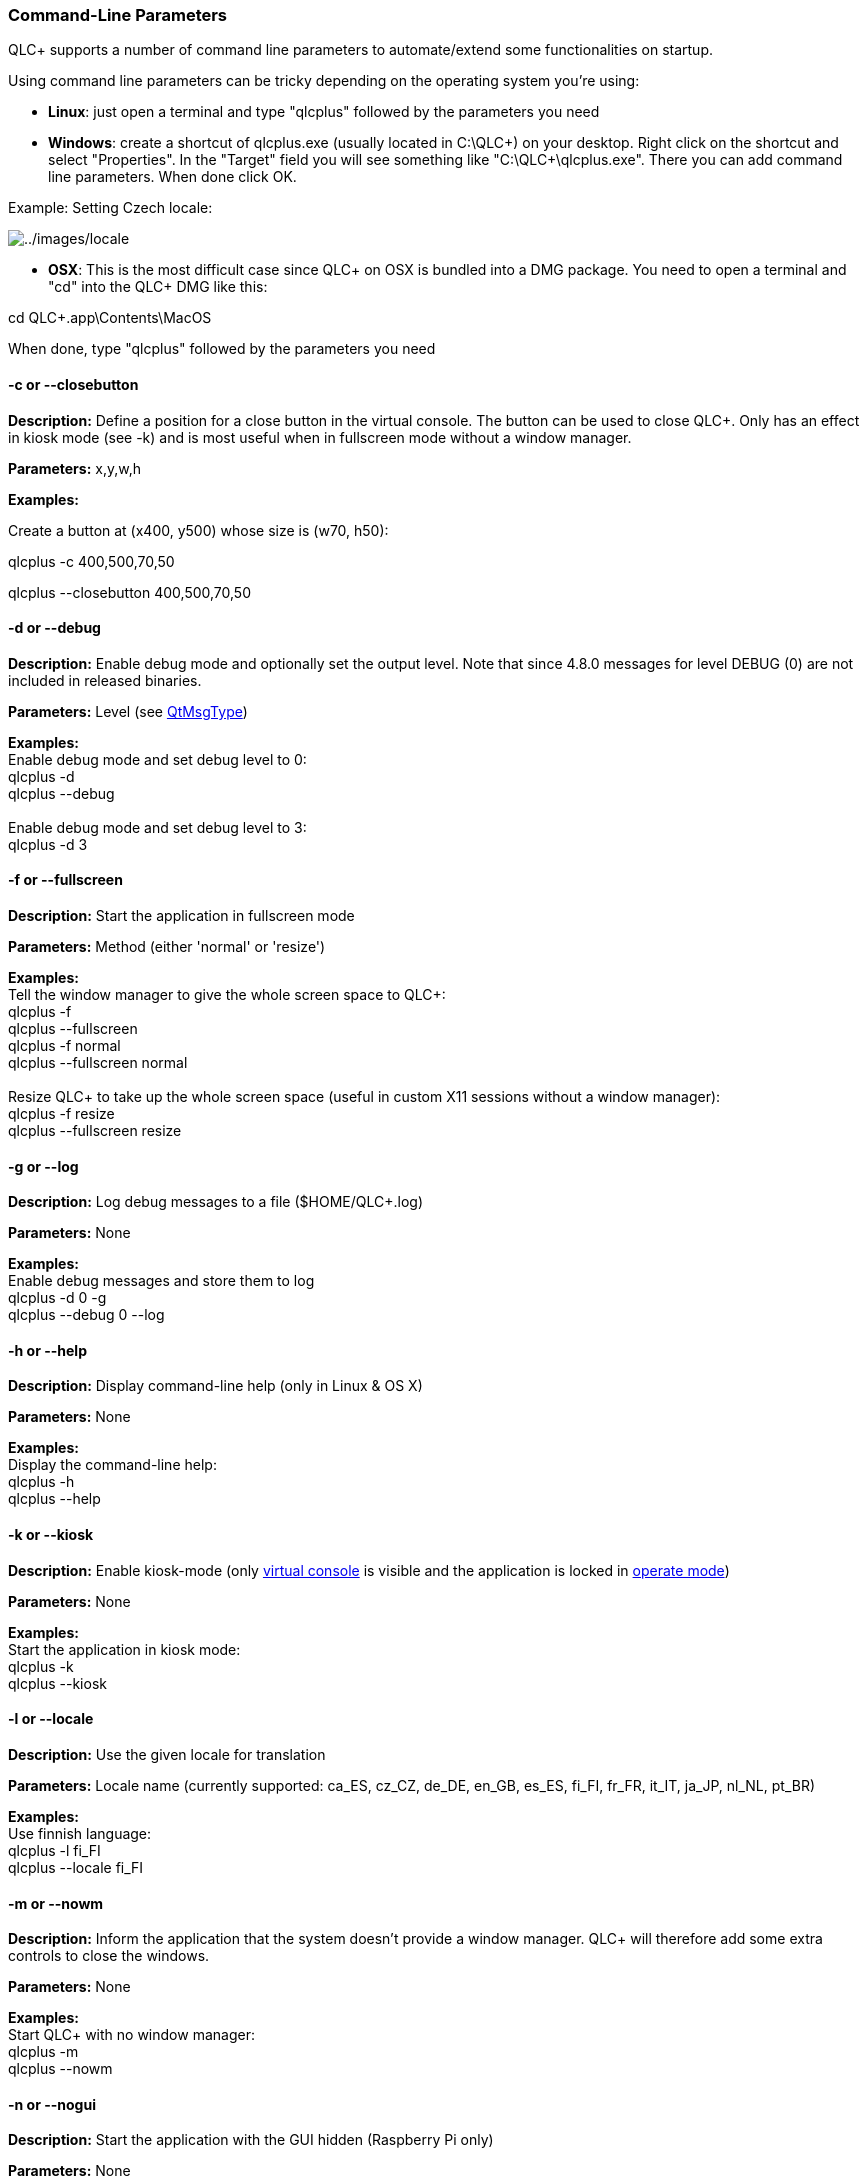 === Command-Line Parameters

QLC+ supports a number of command line parameters to automate/extend
some functionalities on startup.

Using command line parameters can be tricky depending on the operating
system you're using:

* *Linux*: just open a terminal and type "qlcplus" followed by the
parameters you need

* *Windows*: create a shortcut of qlcplus.exe (usually located in
C:\QLC+) on your desktop. Right click on the shortcut and select
"Properties". In the "Target" field you will see something like
"C:\QLC+\qlcplus.exe". There you can add command line parameters. When
done click OK.


Example: Setting Czech locale:

image:../images/locale.png[../images/locale]

* *OSX*: This is the most difficult case since QLC+ on OSX is bundled
into a DMG package. You need to open a terminal and "cd" into the QLC+
DMG like this:

cd QLC+.app\Contents\MacOS

When done, type "qlcplus" followed by the parameters you need

==== -c or --closebutton

*Description:* Define a position for a close button in the virtual
console. The button can be used to close QLC+. Only has an effect in
kiosk mode (see -k) and is most useful when in fullscreen mode without a
window manager.

*Parameters:* x,y,w,h

*Examples:*

Create a button at (x400, y500) whose size is (w70, h50):

qlcplus -c 400,500,70,50

qlcplus --closebutton 400,500,70,50


==== -d or --debug

*Description:* Enable debug mode and optionally set the output level.
Note that since 4.8.0 messages for level DEBUG (0) are not included in
released binaries.

*Parameters:* Level (see
https://doc.qt.io/qt-5/qtglobal.html#QtMsgType-enum[QtMsgType])

*Examples:* +
Enable debug mode and set debug level to 0: +
qlcplus -d +
qlcplus --debug +
 +
Enable debug mode and set debug level to 3: +
qlcplus -d 3 +

==== -f or --fullscreen

*Description:* Start the application in fullscreen mode

*Parameters:* Method (either 'normal' or 'resize')

*Examples:* +
Tell the window manager to give the whole screen space to QLC+: +
qlcplus -f +
qlcplus --fullscreen +
qlcplus -f normal +
qlcplus --fullscreen normal +
 +
Resize QLC+ to take up the whole screen space (useful in custom X11
sessions without a window manager): +
qlcplus -f resize +
qlcplus --fullscreen resize +

==== -g or --log

*Description:* Log debug messages to a file ($HOME/QLC+.log)

*Parameters:* None

*Examples:* +
Enable debug messages and store them to log +
qlcplus -d 0 -g +
qlcplus --debug 0 --log +

==== -h or --help

*Description:* Display command-line help (only in Linux & OS X)

*Parameters:* None

*Examples:* +
Display the command-line help: +
qlcplus -h +
qlcplus --help +

==== -k or --kiosk

*Description:* Enable kiosk-mode (only link:virtualconsole.html[virtual
console] is visible and the application is locked in
link:concept.html#Modes[operate mode])

*Parameters:* None

*Examples:* +
Start the application in kiosk mode: +
qlcplus -k +
qlcplus --kiosk +

==== -l or --locale

*Description:* Use the given locale for translation

*Parameters:* Locale name (currently supported: ca_ES, cz_CZ, de_DE,
en_GB, es_ES, fi_FI, fr_FR, it_IT, ja_JP, nl_NL, pt_BR)

*Examples:* +
Use finnish language: +
qlcplus -l fi_FI +
qlcplus --locale fi_FI +

==== -m or --nowm

*Description:* Inform the application that the system doesn't provide a
window manager. QLC+ will therefore add some extra controls to close the
windows.

*Parameters:* None

*Examples:* +
Start QLC+ with no window manager: +
qlcplus -m +
qlcplus --nowm +

==== -n or --nogui

*Description:* Start the application with the GUI hidden (Raspberry Pi
only)

*Parameters:* None

*Examples:* +
Start QLC+ with no visible GUI: +
qlcplus -n +
qlcplus --nogui +

==== -o or --open

*Description:* Open the given workspace file

*Parameters:* File name

*Examples:* +
Open mydesk.qxw: +
qlcplus -o mydesk.qxw +
qlcplus --open mydesk.qxw +

==== -p or --operate

*Description:* Start the application in link:concept.html#Modes[Operate]
mode.

*Parameters:* None

*Examples:* +
Start QLC+ in operate mode: +
qlcplus -p +
qlcplus --operate +

==== -v or --version

*Description:* Display the current application version number

*Parameters:* None

*Examples:* +
qlcplus -v +
qlcplus --version +

==== -w or --web

*Description:* Enable remote web access on port 9999

*Parameters:* None

*Examples:* +
qlcplus -w +
qlcplus --web +

==== -wp or --web-port

*Description:* Use a specific port for web access

*Parameters:* Port number

*Examples:* +
qlcplus -wp 12345 +
qlcplus --web-port 12345 +

==== -wa or --web-auth

*Description:* Enable remote web access with users authentication

*Parameters:* None

*Examples:* +
qlcplus -wa +
qlcplus --web-auth +

==== -a or --web-auth-file

*Description:* Specify a file where to store web access basic
authentication credentials

*Parameters:* File name

*Examples:* +
qlcplus -wa qlcplus_passwd +
qlcplus --web-auth-file qlcplus_passwd +

